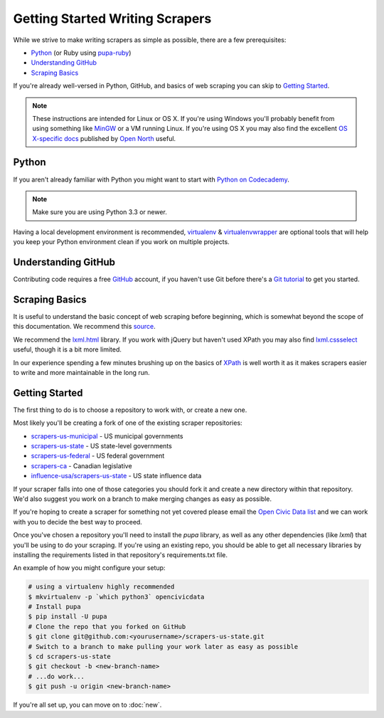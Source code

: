 Getting Started Writing Scrapers
================================

While we strive to make writing scrapers as simple as possible, there are a few prerequisites:

* `Python`_ (or Ruby using `pupa-ruby <https://github.com/opennorth/pupa-ruby>`_)
* `Understanding GitHub`_
* `Scraping Basics`_

If you're already well-versed in Python, GitHub, and basics of web scraping you can skip to `Getting Started`_.

.. note::

    These instructions are intended for Linux or OS X.  If you're using Windows you'll probably benefit from using something like `MinGW <http://www.mingw.org/>`_ or a VM running Linux.  If you're using OS X you may also find the excellent `OS X-specific docs <https://github.com/opennorth/opennorth.ca/wiki/Python-Quick-Start%3A-OS-X>`_ published by `Open North <https://github.com/opennorth/>`_  useful.


Python
-----
 
If you aren't already familiar with Python you might want to start with `Python on Codecademy <http://www.codecademy.com/tracks/python>`_.

.. note::

    Make sure you are using Python 3.3 or newer.

Having a local development environment is recommended, `virtualenv <httpe://pypi.python.org/pypi/virtualenv>`_ & `virtualenvwrapper <http://virtualenvwrapper.readthedocs.org/en/latest/>`_ are optional tools that will help you keep your Python environment clean if you work on multiple projects.


Understanding GitHub
--------------------

Contributing code requires a free `GitHub <http://github.com>`_ account, if you haven't use Git before there's a `Git tutorial <https://help.github.com/articles/set-up-git#platform-all>`_ to get you started.


Scraping Basics
---------------

It is useful to understand the basic concept of web scraping before beginning, which is somewhat beyond the scope of this documentation. We recommend this `source <http://docs.python-guide.org/en/latest/scenarios/scrape/>`_.

We recommend the `lxml.html <http://lxml.de/lxmlhtml.html>`_ library. If you work with jQuery but haven't used XPath you may also find `lxml.cssselect <http://lxml.de/cssselect.html>`_ useful, though it is a bit more limited.

In our experience spending a few minutes brushing up on the basics of `XPath <http://www.w3schools.com/xpath/xpath_syntax.asp>`_ is well worth it as it makes scrapers easier to write and more maintainable in the long run.


Getting Started
---------------

The first thing to do is to choose a repository to work with, or create a new one.

Most likely you'll be creating a fork of one of the existing scraper repositories:

* `scrapers-us-municipal <https://github.com/opencivicdata/scrapers-us-municipal>`_ - US municipal governments
* `scrapers-us-state <https://github.com/opencivicdata/scrapers-us-state>`_ - US state-level governments
* `scrapers-us-federal <https://github.com/opencivicdata/scrapers-us-federal>`_ - US federal government
* `scrapers-ca <https://github.com/opencivicdata/scrapers-ca>`_ - Canadian legislative
* `influence-usa/scrapers-us-state <https://github.com/influence-usa/scrapers-us-state>`_ - US state influence data

If your scraper falls into one of those categories you should fork it and create a new directory within that repository.  We'd also suggest you work on a branch to make merging changes as easy as possible.

If you're hoping to create a scraper for something not yet covered please email the `Open Civic Data list <https://groups.google.com/forum/#!forum/open-civic-data>`_ and we can work with you to decide the best way to proceed.

Once you've chosen a repository you'll need to install the `pupa` library, as well as any other dependencies (like `lxml`) that you'll be using to do your scraping. If you're using an existing repo, you should be able to get all necessary libraries by installing the requirements listed in that repository's requirements.txt file.

An example of how you might configure your setup:

.. code-block:: bash

    # using a virtualenv highly recommended
    $ mkvirtualenv -p `which python3` opencivicdata
    # Install pupa
    $ pip install -U pupa
    # Clone the repo that you forked on GitHub
    $ git clone git@github.com:<yourusername>/scrapers-us-state.git
    # Switch to a branch to make pulling your work later as easy as possible
    $ cd scrapers-us-state
    $ git checkout -b <new-branch-name>
    # ...do work...
    $ git push -u origin <new-branch-name>

If you're all set up, you can move on to :doc:`new`.

